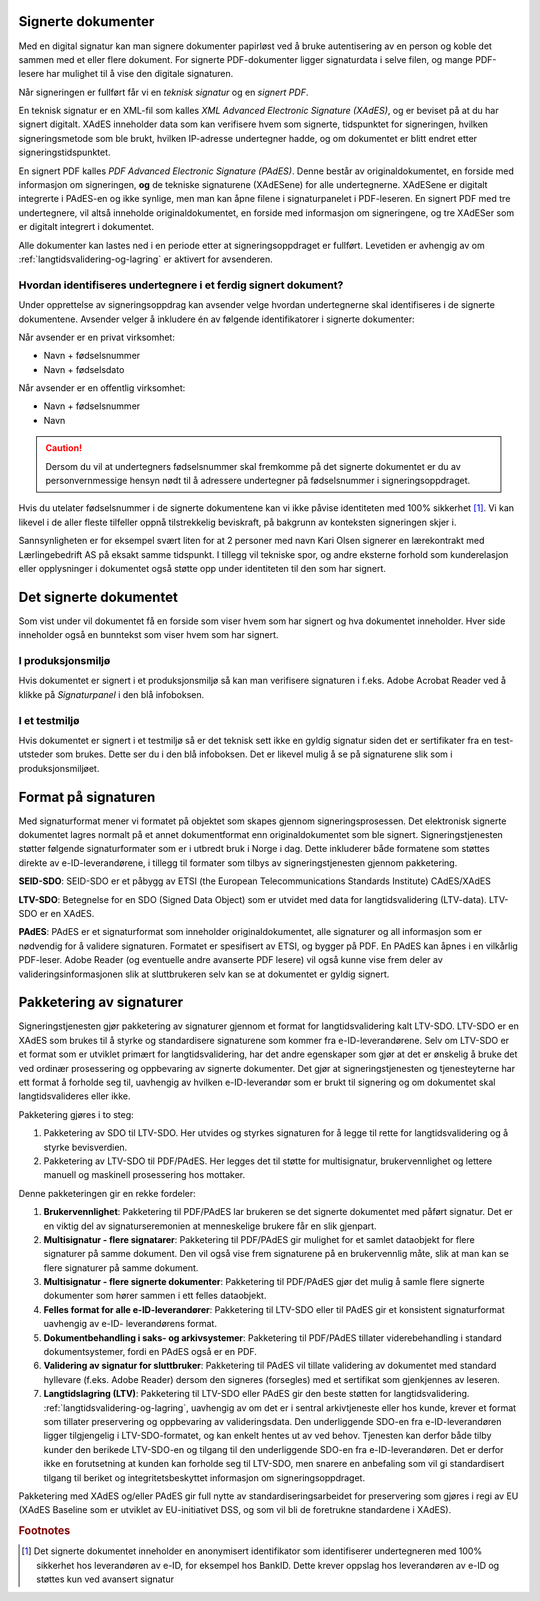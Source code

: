 ..  _signerte-dokumenter:

Signerte dokumenter
====================
Med en digital signatur kan man signere dokumenter papirløst ved å bruke autentisering av en person og koble det sammen med et eller flere dokument. For signerte PDF-dokumenter ligger signaturdata i selve filen, og mange PDF-lesere har mulighet til å vise den digitale signaturen.

Når signeringen er fullført får vi en *teknisk signatur* og en *signert PDF*.

En teknisk signatur er en XML-fil som kalles *XML Advanced Electronic Signature (XAdES)*, og er beviset på at du har signert digitalt. XAdES inneholder data som kan verifisere hvem som signerte, tidspunktet for signeringen, hvilken signeringsmetode som ble brukt, hvilken IP-adresse undertegner hadde, og om dokumentet er blitt endret etter signeringstidspunktet.

En signert PDF kalles *PDF Advanced Electronic Signature (PAdES)*. Denne består av originaldokumentet, en forside med informasjon om signeringen, **og** de tekniske signaturene (XAdESene) for alle undertegnerne. XAdESene er digitalt integrerte i PAdES-en og ikke synlige, men man kan åpne filene i signaturpanelet i PDF-leseren. En signert PDF med tre undertegnere, vil altså inneholde originaldokumentet, en forside med informasjon om signeringene, og tre XAdESer som er digitalt integrert i dokumentet.

Alle dokumenter kan lastes ned i en periode etter at signeringsoppdraget er fullført. Levetiden er avhengig av om :ref:`langtidsvalidering-og-lagring` er aktivert for avsenderen.

..  _identifisereUndertegnere:

Hvordan identifiseres undertegnere i et ferdig signert dokument?
------------------------------------------------------------------

Under opprettelse av signeringsoppdrag kan avsender velge hvordan undertegnerne skal identifiseres i de signerte dokumentene.
Avsender velger å inkludere én av følgende identifikatorer i signerte dokumenter:

Når avsender er en privat virksomhet:

- Navn + fødselsnummer
- Navn + fødselsdato

Når avsender er en offentlig virksomhet:

- Navn + fødselsnummer
- Navn

..  CAUTION::
    Dersom du vil at undertegners fødselsnummer skal fremkomme på det signerte dokumentet er du av personvernmessige hensyn nødt til å adressere undertegner på fødselsnummer i signeringsoppdraget.

Hvis du utelater fødselsnummer i de signerte dokumentene kan vi ikke påvise identiteten med 100% sikkerhet [#fotnotePåviseIdentitet]_. Vi kan likevel i de aller fleste tilfeller oppnå tilstrekkelig beviskraft, på bakgrunn av konteksten signeringen skjer i.

Sannsynligheten er for eksempel svært liten for at 2 personer med navn Kari Olsen signerer en lærekontrakt med Lærlingebedrift AS på eksakt samme tidspunkt. I tillegg vil tekniske spor, og andre eksterne forhold som kunderelasjon eller opplysninger i dokumentet også støtte opp under identiteten til den som har signert.


Det signerte dokumentet
========================

Som vist under vil dokumentet få en forside som viser hvem som har signert og hva dokumentet inneholder. Hver side inneholder også en bunntekst som viser hvem som har signert.

|pades-visning-adobe-innhold|

I produksjonsmiljø
-------------------
Hvis dokumentet er signert i et produksjonsmiljø så kan man verifisere signaturen i f.eks. Adobe Acrobat Reader ved å klikke på *Signaturpanel* i den blå infoboksen.

|pades-visning-adobe-prod|

I et testmiljø
---------------
Hvis dokumentet er signert i et testmiljø så er det teknisk sett ikke en gyldig signatur siden det er sertifikater fra en test-utsteder som brukes. Dette ser du i den blå infoboksen. Det er likevel mulig å se på signaturene slik som i produksjonsmiljøet.

|pades-visning-adobe-test|


Format på signaturen
=====================

Med signaturformat mener vi formatet på objektet som skapes gjennom signeringsprosessen. Det elektronisk signerte dokumentet lagres normalt på et annet dokumentformat enn originaldokumentet som ble signert. Signeringstjenesten støtter følgende signaturformater som er i utbredt bruk i Norge i dag. Dette inkluderer både formatene som støttes direkte av e-ID-leverandørene, i tillegg til formater som tilbys av signeringstjenesten gjennom pakketering.

**SEID-SDO**: SEID-SDO er et påbygg av ETSI (the European Telecommunications Standards Institute) CAdES/XAdES

**LTV-SDO**: Betegnelse for en SDO (Signed Data Object) som er utvidet med data for langtidsvalidering (LTV-data). LTV-SDO er en XAdES.

**PAdES**: PAdES er et signaturformat som inneholder originaldokumentet, alle signaturer og all informasjon som er nødvendig for å validere signaturen. Formatet er spesifisert av ETSI, og bygger på PDF. En PAdES kan åpnes i en vilkårlig PDF-leser. Adobe Reader (og eventuelle andre avanserte PDF lesere) vil også kunne vise frem deler av valideringsinformasjonen slik at sluttbrukeren selv kan se at dokumentet er gyldig signert.

Pakketering av signaturer
===========================

Signeringstjenesten gjør pakketering av signaturer gjennom et format for langtidsvalidering kalt LTV-SDO. LTV-SDO er en XAdES som brukes til å styrke og standardisere signaturene som kommer fra e-ID-leverandørene. Selv om LTV-SDO er et format som er utviklet primært for langtidsvalidering, har det andre egenskaper som gjør at det er ønskelig å bruke det ved ordinær prosessering og oppbevaring av signerte dokumenter. Det gjør at signeringstjenesten og tjenesteyterne har ett format å forholde seg til, uavhengig av hvilken e-ID-leverandør som er brukt til signering og om dokumentet skal langtidsvalideres eller ikke.

Pakketering gjøres i to steg:

#. Pakketering av SDO til LTV-SDO. Her utvides og styrkes signaturen for å legge til rette for langtidsvalidering og å styrke bevisverdien.
#. Pakketering av LTV-SDO til PDF/PAdES. Her legges det til støtte for multisignatur, brukervennlighet og lettere manuell og maskinell prosessering hos mottaker.

Denne pakketeringen gir en rekke fordeler:

1. **Brukervennlighet**: Pakketering til PDF/PAdES lar brukeren se det signerte dokumentet med påført signatur. Det er en viktig del av signaturseremonien at menneskelige brukere får en slik gjenpart.
2. **Multisignatur - flere signatarer**: Pakketering til PDF/PAdES gir mulighet for et samlet dataobjekt for flere signaturer på samme dokument. Den vil også vise frem signaturene på en brukervennlig måte, slik at man kan se flere signaturer på samme dokument.
3. **Multisignatur - flere signerte dokumenter**: Pakketering til PDF/PAdES gjør det mulig å samle flere signerte dokumenter som hører sammen i ett felles dataobjekt.
4. **Felles format for alle e-ID-leverandører**: Pakketering til LTV-SDO eller til PAdES gir et konsistent signaturformat uavhengig av e-ID- leverandørens format.
5. **Dokumentbehandling i saks- og arkivsystemer**: Pakketering til PDF/PAdES tillater viderebehandling i standard dokumentsystemer, fordi en PAdES også er en PDF.
6. **Validering av signatur for sluttbruker**: Pakketering til PAdES vil tillate validering av dokumentet med standard hyllevare (f.eks. Adobe Reader) dersom den signeres (forsegles) med et sertifikat som gjenkjennes av leseren.
7. **Langtidslagring (LTV)**: Pakketering til LTV-SDO eller PAdES gir den beste støtten for langtidsvalidering. :ref:`langtidsvalidering-og-lagring`, uavhengig av om det er i sentral arkivtjeneste eller hos kunde, krever et format som tillater preservering og oppbevaring av valideringsdata. Den underliggende SDO-en fra e-ID-leverandøren ligger tilgjengelig i LTV-SDO-formatet, og kan enkelt hentes ut av ved behov. Tjenesten kan derfor både tilby kunder den berikede LTV-SDO-en og tilgang til den underliggende SDO-en fra e-ID-leverandøren. Det er derfor ikke en forutsetning at kunden kan forholde seg til LTV-SDO, men snarere en anbefaling som vil gi standardisert tilgang til beriket og integritetsbeskyttet informasjon om signeringsoppdraget.

Pakketering med XAdES og/eller PAdES gir full nytte av standardiseringsarbeidet for preservering som gjøres i regi av EU (XAdES Baseline som er utviklet av EU-initiativet DSS, og som vil bli de foretrukne standardene i XAdES).

..  |pades-visning-adobe-prod| image:: images/pades-visning-adobe-prod.png
    :alt: Visning av Pades i Adobe med dokument i produksjonsmiljø
    :scale: 20%

..  |pades-visning-adobe-test| image:: images/pades-visning-adobe-test.png
    :alt: Visning av Pades i Adobe med dokument i testmiljø
    :scale: 20%

..  |pades-visning-adobe-innhold| image:: images/pades-visning-innhold.png
    :alt: Visning av Pades i Adobe med dokument i testmiljø
    :scale: 20%

..  rubric:: Footnotes

..  [#fotnotePåviseIdentitet] Det signerte dokumentet inneholder en anonymisert identifikator som identifiserer undertegneren med 100% sikkerhet hos leverandøren av e-ID, for eksempel hos BankID. Dette krever oppslag hos leverandøren av e-ID og støttes kun ved avansert signatur


